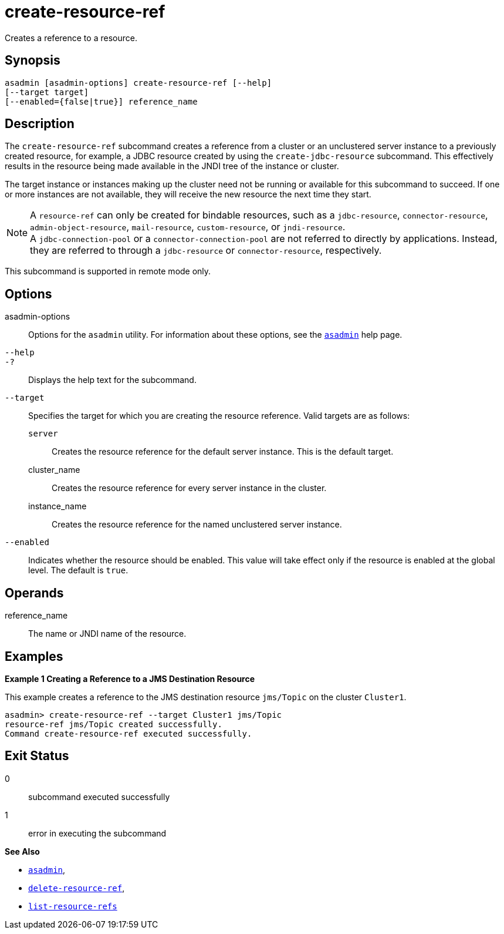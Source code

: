 [[create-resource-ref]]
= create-resource-ref

Creates a reference to a resource.

[[synopsis]]
== Synopsis

[source,shell]
----
asadmin [asadmin-options] create-resource-ref [--help] 
[--target target]
[--enabled={false|true}] reference_name
----

[[description]]
== Description

The `create-resource-ref` subcommand creates a reference from a cluster or an unclustered server instance to a previously created resource, for
example, a JDBC resource created by using the `create-jdbc-resource` subcommand. This effectively results in the resource being made available in the JNDI tree of the instance or cluster.

The target instance or instances making up the cluster need not be running or available for this subcommand to succeed. If one or more
instances are not available, they will receive the new resource the next time they start.

NOTE: A `resource-ref` can only be created for bindable resources, such as a `jdbc-resource`, `connector-resource`, `admin-object-resource`, `mail-resource`, `custom-resource`, or `jndi-resource`. +
A `jdbc-connection-pool` or a `connector-connection-pool` are not referred to directly by applications. Instead, they are referred to through a `jdbc-resource` or `connector-resource`, respectively.

This subcommand is supported in remote mode only.

[[options]]
== Options

asadmin-options::
  Options for the `asadmin` utility. For information about these options, see the xref:asadmin.adoc#asadmin-1m[`asadmin`] help page.
`--help`::
`-?`::
  Displays the help text for the subcommand.
`--target`::
  Specifies the target for which you are creating the resource reference. Valid targets are as follows: +
  `server`;;
    Creates the resource reference for the default server instance. This is the default target.
  cluster_name;;
    Creates the resource reference for every server instance in the cluster.
  instance_name;;
    Creates the resource reference for the named unclustered server instance.
`--enabled`::
  Indicates whether the resource should be enabled. This value will take
  effect only if the resource is enabled at the global level. The default is `true`.

[[operands]]
== Operands

reference_name::
  The name or JNDI name of the resource.

[[examples]]
== Examples

*Example 1 Creating a Reference to a JMS Destination Resource*

This example creates a reference to the JMS destination resource `jms/Topic` on the cluster `Cluster1`.

[source,shell]
----
asadmin> create-resource-ref --target Cluster1 jms/Topic
resource-ref jms/Topic created successfully.
Command create-resource-ref executed successfully.
----

[[exit-status]]
== Exit Status

0::
  subcommand executed successfully
1::
  error in executing the subcommand

*See Also*

* xref:asadmin.adoc#asadmin-1m[`asadmin`],
* xref:delete-resource-ref.adoc#delete-resource-ref[`delete-resource-ref`],
* xref:list-resource-refs.adoc#list-resource-refs[`list-resource-refs`]


